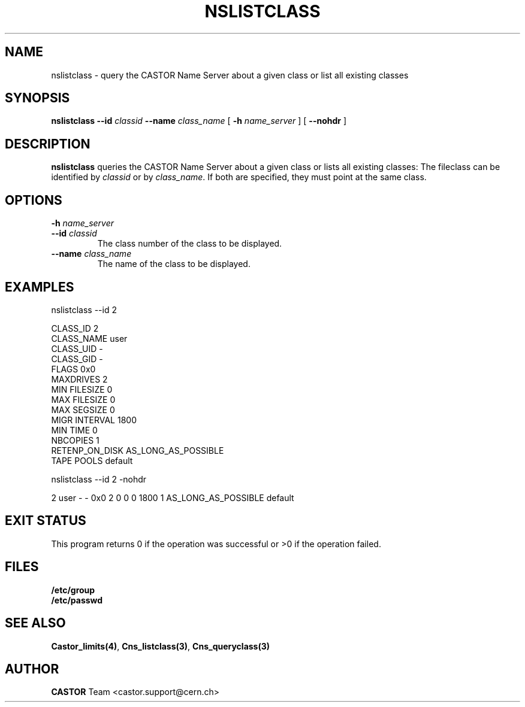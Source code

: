 .\" @(#)$RCSfile: nslistclass.man,v $ $Revision: 1.2 $ $Date: 2006/01/26 15:36:22 $ CERN IT-PDP/DM Jean-Philippe Baud
.\" Copyright (C) 2000-2001 by CERN/IT/PDP/DM
.\" All rights reserved
.\"
.TH NSLISTCLASS 1 "$Date: 2006/01/26 15:36:22 $" CASTOR "Cns User Commands"
.SH NAME
nslistclass \- query the CASTOR Name Server about a given class or list all existing classes
.SH SYNOPSIS
.B nslistclass
.BI --id " classid"
.BI --name " class_name"
[
.BI -h " name_server"
] [
.B --nohdr
]
.SH DESCRIPTION
.B nslistclass
queries the CASTOR Name Server about a given class or lists all existing classes:
The fileclass can be identified by
.I classid
or by
.IR class_name .
If both are specified, they must point at the same class.
.SH OPTIONS
.TP
.BI -h " name_server"
.TP
.BI --id " classid"
The class number of the class to be displayed.
.TP
.BI --name " class_name"
The name of the class to be displayed.
.SH EXAMPLES
.nf
.ft CW
nslistclass --id 2

CLASS_ID        2
CLASS_NAME      user
CLASS_UID       -
CLASS_GID       -
FLAGS           0x0
MAXDRIVES       2
MIN FILESIZE    0
MAX FILESIZE    0
MAX SEGSIZE     0
MIGR INTERVAL   1800
MIN TIME        0
NBCOPIES        1
RETENP_ON_DISK  AS_LONG_AS_POSSIBLE
TAPE POOLS      default


nslistclass --id 2 -nohdr

2 user -        -      0x0 2 0 0 0 1800 1 AS_LONG_AS_POSSIBLE default
.ft
.fi
.SH EXIT STATUS
This program returns 0 if the operation was successful or >0 if the operation
failed.
.SH FILES
.TP
.B /etc/group
.TP
.B /etc/passwd
.SH SEE ALSO
.BR Castor_limits(4) ,
.BR Cns_listclass(3) ,
.B Cns_queryclass(3)
.SH AUTHOR
\fBCASTOR\fP Team <castor.support@cern.ch>
